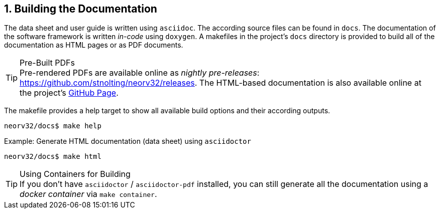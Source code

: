<<<
:sectnums:
== Building the Documentation

The data sheet and user guide is written using `asciidoc`. The according source files
can be found in `docs`. The documentation of the software framework is written _in-code_ using `doxygen`.
A makefiles in the project's `docs` directory is provided to build all of the documentation as HTML pages
or as PDF documents.

.Pre-Built PDFs
[TIP]
Pre-rendered PDFs are available online as _nightly pre-releases_: https://github.com/stnolting/neorv32/releases.
The HTML-based documentation is also available online at the project's https://stnolting.github.io/neorv32/[GitHub Page].

The makefile provides a help target to show all available build options and their according outputs.

[source,bash]
----
neorv32/docs$ make help
----

.Example: Generate HTML documentation (data sheet) using `asciidoctor`
[source,bash]
----
neorv32/docs$ make html
----

.Using Containers for Building
[TIP]
If you don't have `asciidoctor` / `asciidoctor-pdf` installed, you can still generate all the documentation using
a _docker container_ via `make container`.
